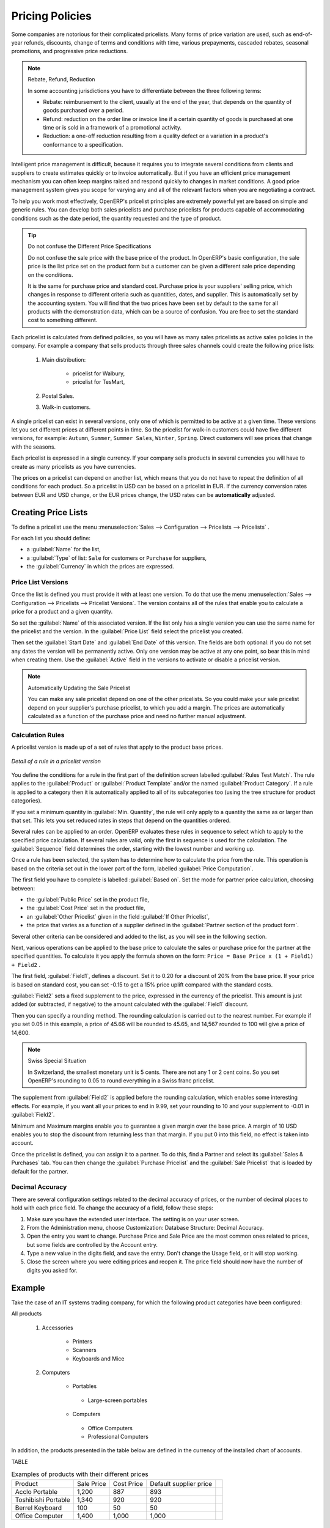 
Pricing Policies
================

Some companies are notorious for their complicated pricelists. Many forms of price variation are
used, such as end-of-year refunds, discounts, change of terms and conditions with time, various
prepayments, cascaded rebates, seasonal promotions, and progressive price reductions.

.. note:: Rebate, Refund, Reduction

   In some accounting jurisdictions you have to differentiate between the three following terms:

   * Rebate: reimbursement to the client, usually at the end of the year, that depends on the
     quantity of goods purchased over a period.

   * Refund: reduction on the order line or invoice line if a certain quantity of goods is purchased
     at one time or is sold in a framework of a promotional activity.

   * Reduction: a one-off reduction resulting from a quality defect or a variation in a product's
     conformance to a specification.

Intelligent price management is difficult, because it requires you to integrate several conditions
from clients and suppliers to create estimates quickly or to invoice automatically. But if you have
an efficient price management mechanism you can often keep margins raised and respond quickly to
changes in market conditions. A good price management system gives you scope for varying any and all
of the relevant factors when you are negotiating a contract.

To help you work most effectively, OpenERP's pricelist principles are extremely powerful yet are
based on simple and generic rules. You can develop both sales pricelists and purchase pricelists for
products capable of accommodating conditions such as the date period, the quantity requested and the
type of product.

.. tip:: Do not confuse the Different Price Specifications

   Do not confuse the sale price with the base price of the product.
   In OpenERP's basic configuration, the sale price is the list price set on the product form
   but a customer can be given a different sale price depending on the conditions.

   It is the same for purchase price and standard cost. Purchase price is your suppliers' selling price,
   which changes in response to different criteria such as quantities, dates, and supplier. This is
   automatically set by the accounting system. You will find that the two prices have been set by default to the
   same for all products with the demonstration data, which can be a source of confusion.
   You are free to set the standard cost to something different.

Each pricelist is calculated from defined policies, so you will have as many sales pricelists as
active sales policies in the company. For example a company that sells products through three sales
channels could create the following price lists:

 #. Main distribution:

	- pricelist for Walbury,

	- pricelist for TesMart,

 #. Postal Sales.

 #. Walk-in customers.

A single pricelist can exist in several versions, only one of which is permitted to be active at a
given time. These versions let you set different prices at different points in time. So the
pricelist for walk-in customers could have five different versions, for example: \ ``Autumn``\,
\ ``Summer``\, \ ``Summer Sales``\, \ ``Winter``\, \ ``Spring``\. Direct customers will see prices
that change with the seasons.

Each pricelist is expressed in a single currency. If your company sells products in several
currencies you will have to create as many pricelists as you have currencies.

The prices on a pricelist can depend on another list, which means that you do not have to repeat the
definition of all conditions for each product. So a pricelist in USD can be based on a pricelist in
EUR. If the currency conversion rates between EUR and USD change, or the EUR prices change, the USD
rates can be **automatically** adjusted.

.. index::
   single: pricelist; create

Creating Price Lists
--------------------

To define a pricelist use the menu :menuselection:`Sales --> Configuration --> Pricelists --> Pricelists` .

For each list you should define:

* a :guilabel:`Name` for the list,

* a :guilabel:`Type` of list: \ ``Sale`` \ for customers or \ ``Purchase`` \ for suppliers,

* the :guilabel:`Currency` in which the prices are expressed.

.. index::
   single: pricelists; version

Price List Versions
^^^^^^^^^^^^^^^^^^^

Once the list is defined you must provide it with at least one version. To do that use the menu
:menuselection:`Sales --> Configuration --> Pricelists --> Pricelist Versions`. The version contains all of the
rules that enable you to calculate a price for a product and a given quantity.

So set the :guilabel:`Name` of this associated version. If the list only has a single version you
can use the same name for the pricelist and the version. In the :guilabel:`Price List` field select
the pricelist you created.

Then set the :guilabel:`Start Date` and :guilabel:`End Date` of this version. The fields are both
optional: if you do not set any dates the version will be permanently active. Only one version
may be active at any one point, so bear this in mind when creating them.
Use the :guilabel:`Active` field in the versions to activate or disable a pricelist version.

.. note:: Automatically Updating the Sale Pricelist

   You can make any sale pricelist depend on one of the other pricelists.
   So you could make your sale pricelist depend on your supplier's purchase pricelist, to
   which you add a margin.
   The prices are automatically calculated as a function of the purchase price and need no further
   manual adjustment.

.. index:: price

Calculation Rules
^^^^^^^^^^^^^^^^^

A pricelist version is made up of a set of rules that apply to the product base prices.

.. figure:: images/service_pricelist_line.png
   :scale: 75
   :align: center

   *Detail of a rule in a pricelist version*

You define the conditions for a rule in the first part of the definition screen labelled :guilabel:`Rules Test
Match`. The rule applies to the :guilabel:`Product` or :guilabel:`Product Template` and/or the named :guilabel:`Product
Category`. If a rule is applied to a category then it is automatically applied to all of its
subcategories too (using the tree structure for product categories).

If you set a minimum quantity in :guilabel:`Min. Quantity`, the rule will only apply to a quantity the same
as or larger than that set. This lets you set reduced rates in steps that depend on the quantities ordered.

Several rules can be applied to an order. OpenERP evaluates these rules in sequence to select
which to apply to the specified price calculation. If several rules are valid, only the first in
sequence is used for the calculation. The :guilabel:`Sequence` field determines the order, starting with the
lowest number and working up.

Once a rule has been selected, the system has to determine how to calculate the price from the rule.
This operation is based on the criteria set out in the lower part of the form, labelled :guilabel:`Price
Computation`.

The first field you have to complete is labelled :guilabel:`Based on`. Set the mode for
partner price calculation, choosing between:

* the :guilabel:`Public Price` set in the product file,

* the :guilabel:`Cost Price` set in the product file,

* an :guilabel:`Other Pricelist` given in the field :guilabel:`If Other Pricelist`,

* the price that varies as a function of a supplier defined in the :guilabel:`Partner section of the
  product form`.

Several other criteria can be considered and added to the list, as you will see in the following
section.

Next, various operations can be applied to the base price to calculate the sales or purchase price
for the partner at the specified quantities. To calculate it you apply the formula shown on the
form: ``Price = Base Price x (1 + Field1) + Field2`` .

The first field, :guilabel:`Field1`, defines a discount. Set it to 0.20 for a discount of 20% from
the base price. If your price is based on standard cost, you can set -0.15 to get a 15% price uplift
compared with the standard costs.

:guilabel:`Field2` sets a fixed supplement to the price, expressed in the currency of the pricelist.
This amount is just added (or subtracted, if negative) to the amount calculated with the
:guilabel:`Field1` discount.

Then you can specify a rounding method. The rounding calculation is carried out to the nearest
number. For example if you set 0.05 in this example, a price of 45.66 will be rounded to 45.65, and
14,567 rounded to 100 will give a price of 14,600.

.. note:: Swiss Special Situation

   In Switzerland, the smallest monetary unit is 5 cents.
   There are not any 1 or 2 cent coins.
   So you set OpenERP's rounding to 0.05 to round everything in a Swiss franc pricelist.

The supplement from :guilabel:`Field2` is applied before the rounding calculation, which enables
some interesting effects. For example, if you want all your prices to end in 9.99, set your rounding
to 10 and your supplement to -0.01 in :guilabel:`Field2`.

Minimum and Maximum margins enable you to guarantee a given margin over the base price. A margin of
10 USD enables you to stop the discount from returning less than that margin. If you put 0 into this
field, no effect is taken into account.

Once the pricelist is defined, you can assign it to a partner. To do this, find a Partner and select
its :guilabel:`Sales & Purchases` tab. You can then change the :guilabel:`Purchase Pricelist` and the
:guilabel:`Sale Pricelist` that is loaded by default for the partner.


.. _decimal_accuracy:

Decimal Accuracy
^^^^^^^^^^^^^^^^
There are several configuration settings related to the decimal accuracy of 
prices, or the number of decimal places to hold with each price field. To change
the accuracy of a field, follow these steps:

1. Make sure you have the extended user interface. The setting is on your user 
   screen.
   
2. From the Administration menu, choose Customization: Database Structure: 
   Decimal Accuracy.
   
3. Open the entry you want to change. Purchase Price and Sale Price are the 
   most common ones related to prices, but some fields are controlled by the 
   Account entry.
   
4. Type a new value in the digits field, and save the entry. Don't change the
   Usage field, or it will stop working.
   
5. Close the screen where you were editing prices and reopen it. The price field 
   should now have the number of digits you asked for.


Example
-------

Take the case of an IT systems trading company, for which the following product categories have
been configured:

All products

 #. Accessories

                * Printers

                * Scanners

                * Keyboards and Mice

 #. Computers

                * Portables

                 - Large-screen portables

                * Computers

                 - Office Computers

                 - Professional Computers

In addition, the products presented in the table below are defined in the currency of the installed
chart of accounts.

TABLE

.. csv-table:: Examples of products with their different prices

   "Product ","Sale Price","Cost Price","Default supplier price",
   "Acclo Portable","1,200 ","887 ","893 ",
   "Toshibishi Portable","1,340 ","920 ","920 ",
   "Berrel Keyboard","100 ","50 ","50 ",
   "Office Computer","1,400 ","1,000 ","1,000 ",


.. index::
   single: pricelist; default pricelist

Default Price Lists
^^^^^^^^^^^^^^^^^^^

.. figure:: images/product_pricelist_default.png
   :scale: 75
   :align: center

   *Default pricelist after installing OpenERP*

When you install the software two pricelists are created by default: one for sales and one for
purchases. These each contain only one pricelist version and only one line in that version.

The price for sales defined in the Default Public Pricelist is set by default to
the Public Price of the product in the product file, which is the Sale Price in the Product file.

The price for purchases defined in the Default Purchase Pricelist is set by default in the same way to
the Cost Price of the product in the product file.

.. index::
   single: trading company

Trading Company
^^^^^^^^^^^^^^^

Take the case of a trading company, where the sale price for resellers can be defined like this:

* For portable computers, the sale price is calculated from the list price of the supplier Acclo,
  with a supplement of 23% on the cost of purchase.

* For all other products the sale price is given by the standard cost in the product file, on which
  31% is added. The price must end in ``.99`` .

* The sale price of Berrel keyboards is fixed at 60 for a minimum quantity of 5 keyboards purchased.
  Otherwise it uses the rule above.

* Assume that the Acclo pricelist is defined in OpenERP. The pricelist for resellers and the
  pricelist version then contains three lines:

       #. \ ``Acclo``\  line:

                *  :guilabel:`Product Category` : \ ``Portables``\  ,

                *  :guilabel:`Based on` : \ ``Other pricelist``\  ,

                *  :guilabel:`Pricelist if other` : \ ``Acclo pricelist``\  ,

                *  :guilabel:`Field1` : \ ``-0.23``\  ,

                *  :guilabel:`Priority` : \ ``1``\  .

       #. \ ``Berrel Keyboard``\  line:

                *  :guilabel:`Product Template` : \ ``Berrel Keyboard``\  ,

                *  :guilabel:`Min. Quantity` : \ ``5``\  ,

                *  :guilabel:`Field1` : \ ``1.0``\  ,

                *  :guilabel:`Field2` : \ ``60``\  ,

                *  :guilabel:`Priority` : \ ``2``\  .

       #. \ ``Other products``\  line:

                *  :guilabel:`Based on:` \ ``Standard Price``\  ,

                *  :guilabel:`Field1` : \ ``-0.31``\  ,

                *  :guilabel:`Field2` : \ ``-0.01``\  ,

                *  :guilabel:`Rounding` : \ ``1.0``\  .

                *  :guilabel:`Priority` :  \ ``3``\ .

It is important that the priority of the second rule is set below the priority of the third in this
example. If it were the other way round the third rule would always be applied because a quantity of
5 is always greater than a quantity of 1 for all products.

Also note that to fix a price of 60 for the 5 Berrel Keyboards, the formula \ ``Price = Base Price x
(1 + 1.0) + 60``\   has been used.

Establishing Customer Contract Conditions
^^^^^^^^^^^^^^^^^^^^^^^^^^^^^^^^^^^^^^^^^

The trading company can now set specific conditions to a customer, such as the company TinAtwo, who
might have signed a valid contract with the following conditions:

* For Toshibishi portables, TinAtwo benefits from a discount of 5% of resale price.

* For all other products, the resale conditions are unchanged.

The sale price for TinAtwo, called ``TinAtwo contract`` , contains two rules:

       #. \ ``Toshibishi portable``\  :

                *  :guilabel:`Product` : \ ``Toshibishi Portable``\  ,

                *  :guilabel:`Based on` : \ ``Other pricelist``\  ,

                *  :guilabel:`Pricelist if other` : \ ``Reseller pricelist``\  ,

                *  :guilabel:`Field1` : \ ``0.05``\  ,

                *  :guilabel:`Priority` : \ ``1``\  .

       #. \ ``Other Products``\ :

                *  :guilabel:`Product` :

                *  :guilabel:`Based on` : \ ``Other pricelist``\  ,

                *  :guilabel:`Pricelist if other` : \ ``Reseller pricelist``\  ,

                *  :guilabel:`Priority` : \ ``2``\  .

Once this list has been entered you should look for the partner form for TinAtwo again. Click the
:guilabel:`Sales & Purchases` tab to set the :guilabel:`Sale Pricelist` field to *TinAtwo Contract*. If
the contract is only valid for one year, do not forget to set the :guilabel:`Start Date` and
:guilabel:`End Date` fields in the :guilabel:`Pricelist Version`.

Then when salespeople prepare an estimate for TinAtwo the prices proposed will automatically be
calculated from the contract conditions.

Pricelists and Managing Currencies
----------------------------------

If your trading company wants to start a product catalog in a new currency you can handle this
several ways:

* Enter the prices in a new independent pricelist and maintain the lists in the two currencies
  separately,

* Create a field in the product form for this new currency and make the new pricelist depend on this
  field: prices are then maintained separately but in the product file,

* Create a new pricelist for the second currency and make it depend on another pricelist or on the
  product price: the conversion between the currencies will then be done automatically at the
  prevailing currency conversion rate.

.. Copyright © Open Object Press. All rights reserved.

.. You may take electronic copy of this publication and distribute it if you don't
.. change the content. You can also print a copy to be read by yourself only.

.. We have contracts with different publishers in different countries to sell and
.. distribute paper or electronic based versions of this book (translated or not)
.. in bookstores. This helps to distribute and promote the OpenERP product. It
.. also helps us to create incentives to pay contributors and authors using author
.. rights of these sales.

.. Due to this, grants to translate, modify or sell this book are strictly
.. forbidden, unless Tiny SPRL (representing Open Object Press) gives you a
.. written authorisation for this.

.. Many of the designations used by manufacturers and suppliers to distinguish their
.. products are claimed as trademarks. Where those designations appear in this book,
.. and Open Object Press was aware of a trademark claim, the designations have been
.. printed in initial capitals.

.. While every precaution has been taken in the preparation of this book, the publisher
.. and the authors assume no responsibility for errors or omissions, or for damages
.. resulting from the use of the information contained herein.

.. Published by Open Object Press, Grand Rosière, Belgium
